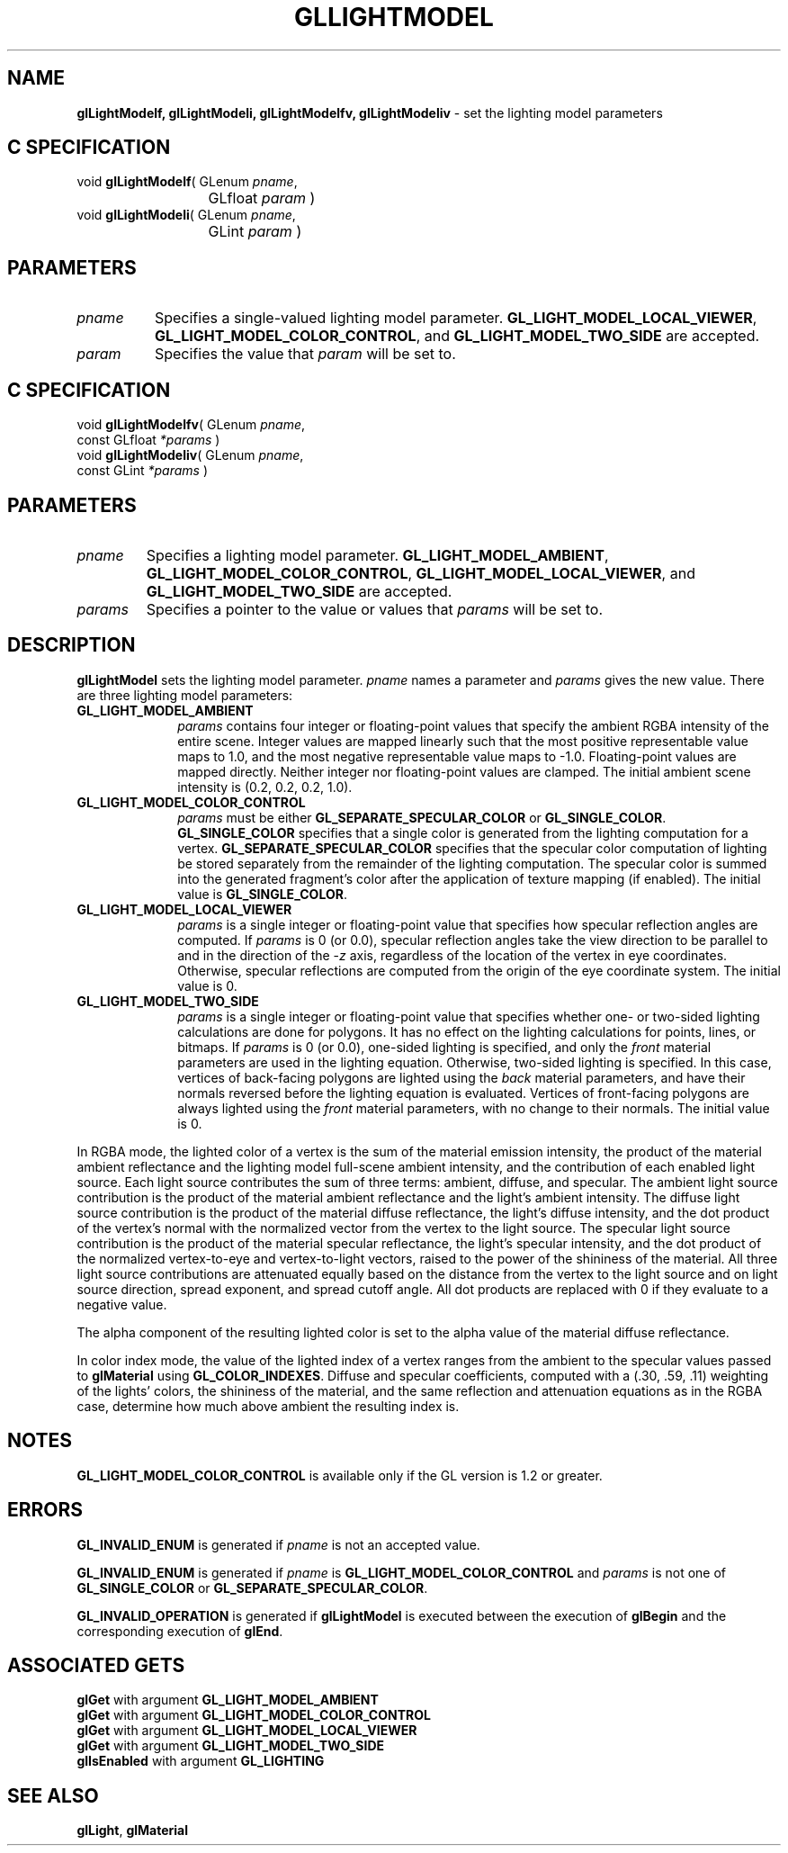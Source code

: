 '\" te  
'\"macro stdmacro
.ds Vn Version 1.2
.ds Dt 24 September 1999
.ds Re Release 1.2.1
.ds Dp May 22 14:45
.ds Dm 4 May 22 14:
.ds Xs 22290     8
.TH GLLIGHTMODEL 3G
.SH NAME
.B "glLightModelf, glLightModeli, glLightModelfv, glLightModeliv
\- set the lighting model parameters

.SH C SPECIFICATION
void \f3glLightModelf\fP(
GLenum \fIpname\fP,
.nf
.ta \w'\f3void \fPglLightModelf( 'u
	GLfloat \fIparam\fP )
.fi
void \f3glLightModeli\fP(
GLenum \fIpname\fP,
.nf
.ta \w'\f3void \fPglLightModeli( 'u
	GLint \fIparam\fP )
.fi

.EQ
delim $$
.EN
.SH PARAMETERS
.TP \w'\fIparams\fP\ \ 'u 
\f2pname\fP
Specifies a single-valued lighting model parameter.
\%\f3GL_LIGHT_MODEL_LOCAL_VIEWER\fP,
\%\f3GL_LIGHT_MODEL_COLOR_CONTROL\fP, and
\%\f3GL_LIGHT_MODEL_TWO_SIDE\fP are accepted.
.TP
\f2param\fP
Specifies the value that \f2param\fP will be set to.
.SH C SPECIFICATION
void \f3glLightModelfv\fP(
GLenum \fIpname\fP,
.nf
.ta \w'\f3void \fPglLightModelfv( 'u
	const GLfloat \fI*params\fP )
.fi
void \f3glLightModeliv\fP(
GLenum \fIpname\fP,
.nf
.ta \w'\f3void \fPglLightModeliv( 'u
	const GLint \fI*params\fP )
.fi

.SH PARAMETERS
.TP
\f2pname\fP
Specifies a lighting model parameter.
\%\f3GL_LIGHT_MODEL_AMBIENT\fP,
\%\f3GL_LIGHT_MODEL_COLOR_CONTROL\fP,
\%\f3GL_LIGHT_MODEL_LOCAL_VIEWER\fP, and
\%\f3GL_LIGHT_MODEL_TWO_SIDE\fP are accepted.
.TP
\f2params\fP
Specifies a pointer to the value or values that \f2params\fP will be set to.
.SH DESCRIPTION
\%\f3glLightModel\fP sets the lighting model parameter.
\f2pname\fP names a parameter and \f2params\fP gives the new value.
There are three lighting model parameters:
.TP 10
\%\f3GL_LIGHT_MODEL_AMBIENT\fP
\f2params\fP contains four integer or floating-point values that specify
the ambient RGBA intensity of the entire scene.
Integer values are mapped linearly such that the most positive representable
value maps to 1.0,
and the most negative representable value maps to \-1.0.
Floating-point values are mapped directly.
Neither integer nor floating-point values are clamped.
The initial ambient scene intensity is (0.2, 0.2, 0.2, 1.0).
.TP
\%\f3GL_LIGHT_MODEL_COLOR_CONTROL\fP
\f2params\fP must be either \%\f3GL_SEPARATE_SPECULAR_COLOR\fP or
\%\f3GL_SINGLE_COLOR\fP.
\%\f3GL_SINGLE_COLOR\fP specifies that a single color is generated from the
lighting computation for a vertex.  \%\f3GL_SEPARATE_SPECULAR_COLOR\fP
specifies that the specular color computation of lighting be stored
separately from the remainder of the lighting computation.  The specular
color is summed into the generated fragment's color after the application
of texture mapping (if enabled).  The initial value is \%\f3GL_SINGLE_COLOR\fP.
.TP
\%\f3GL_LIGHT_MODEL_LOCAL_VIEWER\fP
\f2params\fP is a single integer or floating-point value that specifies
how specular reflection angles are computed.
If \f2params\fP is 0 (or 0.0), specular reflection angles take the
view direction to be parallel to and in the direction of the -\f2z\fP axis,
regardless of the location of the vertex in eye coordinates.
Otherwise, specular reflections are computed from the origin
of the eye coordinate system.
The initial value is 0.
.TP
\%\f3GL_LIGHT_MODEL_TWO_SIDE\fP
\f2params\fP is a single integer or floating-point value that specifies
whether one- or two-sided lighting calculations are done for polygons.
It has no effect on the lighting calculations for points,
lines,
or bitmaps.
If \f2params\fP is 0 (or 0.0), one-sided lighting is specified,
and only the \f2front\fP material parameters are used in the
lighting equation.
Otherwise, two-sided lighting is specified.
In this case, vertices of back-facing polygons are lighted using the
\f2back\fP material parameters,
and have their normals reversed before the lighting equation is evaluated.
Vertices of front-facing polygons are always lighted using the
\f2front\fP material parameters,
with no change to their normals. The initial value is 0.
.P
In RGBA mode, the lighted color of a vertex is the sum of
the material emission intensity,
the product of the material ambient reflectance and the lighting model full-scene 
ambient intensity,
and the contribution of each enabled light source.
Each light source contributes the sum of three terms:
ambient, diffuse, and specular.
The ambient light source contribution is the product of the material ambient
reflectance and the light's ambient intensity.
The diffuse light source contribution is the product of the material diffuse
reflectance,
the light's diffuse intensity,
and the dot product of the vertex's normal with the normalized vector from
the vertex to the light source.
The specular light source contribution is the product of the material specular
reflectance,
the light's specular intensity,
and the dot product of the normalized vertex-to-eye and vertex-to-light
vectors,
raised to the power of the shininess of the material.
All three light source contributions are attenuated equally based on
the distance from the vertex to the light source and on light source
direction, spread exponent, and spread cutoff angle.
All dot products are replaced with 0 if they evaluate to a negative value.
.P
The alpha component of the resulting lighted color is set to the alpha value
of the material diffuse reflectance.
.P
In color index mode,
the value of the lighted index of a vertex ranges from the ambient
to the specular values passed to \%\f3glMaterial\fP using \%\f3GL_COLOR_INDEXES\fP.
Diffuse and specular coefficients,
computed with a (.30, .59, .11) weighting of the lights' colors,
the shininess of the material,
and the same reflection and attenuation equations as in the RGBA case,
determine how much above ambient the resulting index is.
.SH NOTES
\%\f3GL_LIGHT_MODEL_COLOR_CONTROL\fP is available only if the GL version is
1.2 or greater.
.SH ERRORS
\%\f3GL_INVALID_ENUM\fP is generated if \f2pname\fP is not an accepted value.
.P
\%\f3GL_INVALID_ENUM\fP is generated if \f2pname\fP is
\%\f3GL_LIGHT_MODEL_COLOR_CONTROL\fP and \f2params\fP is not one of
\%\f3GL_SINGLE_COLOR\fP or \%\f3GL_SEPARATE_SPECULAR_COLOR\fP.
.P
\%\f3GL_INVALID_OPERATION\fP is generated if \%\f3glLightModel\fP is executed between
the execution of \%\f3glBegin\fP and the corresponding execution of \%\f3glEnd\fP.
.SH ASSOCIATED GETS
\%\f3glGet\fP with argument \%\f3GL_LIGHT_MODEL_AMBIENT\fP
.br
\%\f3glGet\fP with argument \%\f3GL_LIGHT_MODEL_COLOR_CONTROL\fP
.br
\%\f3glGet\fP with argument \%\f3GL_LIGHT_MODEL_LOCAL_VIEWER\fP
.br
\%\f3glGet\fP with argument \%\f3GL_LIGHT_MODEL_TWO_SIDE\fP
.br
\%\f3glIsEnabled\fP with argument \%\f3GL_LIGHTING\fP
.SH SEE ALSO
\%\f3glLight\fP,
\%\f3glMaterial\fP
